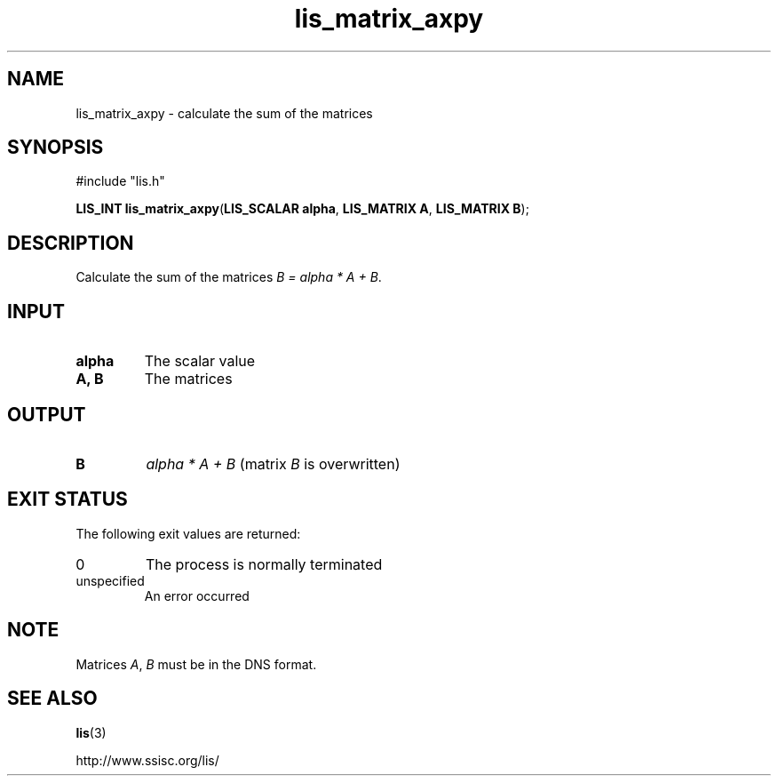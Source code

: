 .TH lis_matrix_axpy 3 "30 Dec 2014" "Man Page" "Lis Library Functions"

.SH NAME

lis_matrix_axpy \- calculate the sum of the matrices

.SH SYNOPSIS

#include "lis.h"

\fBLIS_INT lis_matrix_axpy\fR(\fBLIS_SCALAR alpha\fR, \fBLIS_MATRIX A\fR, \fBLIS_MATRIX B\fR);

.SH DESCRIPTION

Calculate the sum of the matrices \fIB = alpha * A + B\fR.

.SH INPUT

.IP "\fBalpha\fR"
The scalar value

.IP "\fBA, B\fR"
The matrices

.SH OUTPUT

.IP "\fBB\fR"
\fIalpha * A + B\fR (matrix \fIB\fR is overwritten)

.SH EXIT STATUS

The following exit values are returned:
.IP "0"
The process is normally terminated
.IP "unspecified"
An error occurred

.SH NOTE

Matrices \fIA\fR, \fIB\fR must be in the DNS format.

.SH SEE ALSO

.BR lis (3)
.PP
http://www.ssisc.org/lis/


